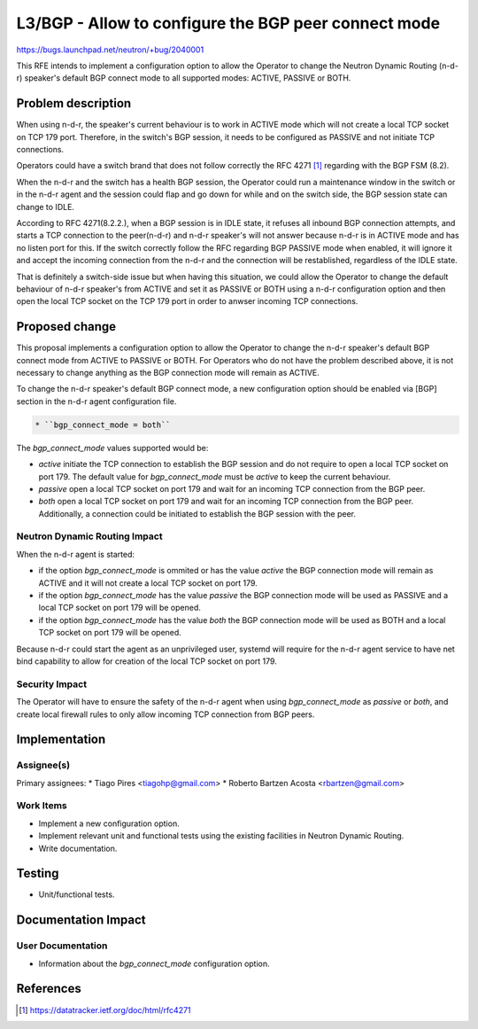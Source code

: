 ..
 This work is licensed under a Creative Commons Attribution 3.0 Unported
 License.

 http://creativecommons.org/licenses/by/3.0/legalcode

=====================================================
L3/BGP - Allow to configure the BGP peer connect mode
=====================================================

https://bugs.launchpad.net/neutron/+bug/2040001

This RFE intends to implement a configuration option to allow the Operator to
change the Neutron Dynamic Routing (n-d-r) speaker's default BGP connect mode
to all supported modes: ACTIVE, PASSIVE or BOTH.


Problem description
===================

When using n-d-r, the speaker's current behaviour is to work in ACTIVE mode
which will not create a local TCP socket on TCP 179 port. Therefore, in the
switch's BGP session, it needs to be configured as PASSIVE and not initiate
TCP connections.

Operators could have a switch brand that does not follow correctly the RFC 4271
[1]_ regarding with the BGP FSM (8.2).

When the n-d-r and the switch has a health BGP session, the Operator could run
a maintenance window in the switch or in the n-d-r agent and the session could
flap and go down for while and on the switch side, the BGP session state can
change to IDLE.

According to RFC 4271(8.2.2.), when a BGP session is in IDLE state, it refuses
all inbound BGP connection attempts, and starts a TCP connection to the
peer(n-d-r) and n-d-r speaker's will not answer because n-d-r is in ACTIVE mode
and has no listen port for this. If the switch correctly follow the RFC
regarding BGP PASSIVE mode when enabled, it will ignore it and accept the
incoming connection from the n-d-r and the connection will be restablished,
regardless of the IDLE state.

That is definitely a switch-side issue but when having this situation, we could
allow the Operator to change the default behaviour of n-d-r speaker's from
ACTIVE and set it as PASSIVE or BOTH using a n-d-r configuration option and
then open the local TCP socket on the TCP 179 port in order to anwser incoming
TCP connections.


Proposed change
===============

This proposal implements a configuration option to allow the Operator to change
the n-d-r speaker's default BGP connect mode from ACTIVE to PASSIVE or BOTH.
For Operators who do not have the problem described above, it is not necessary
to change anything as the BGP connection mode will remain as ACTIVE.

To change the n-d-r speaker's default BGP connect mode, a new configuration
option should be enabled via [BGP] section in the n-d-r agent configuration
file.

.. code::

  * ``bgp_connect_mode = both``

The `bgp_connect_mode` values supported would be:

* `active` initiate the TCP connection to establish the BGP session and do not
  require to open a local TCP socket on port 179. The default value for
  `bgp_connect_mode` must be `active` to keep the current behaviour.

* `passive` open a local TCP socket on port 179 and wait for an incoming TCP
  connection from the BGP peer.

* `both` open a local TCP socket on port 179 and wait for an incoming TCP
  connection from the BGP peer. Additionally, a connection could be initiated
  to establish the BGP session with the peer.

Neutron Dynamic Routing Impact
------------------------------

When the n-d-r agent is started:

* if the option `bgp_connect_mode` is ommited or has the value `active` the BGP
  connection mode will remain as ACTIVE and it will not create a local TCP
  socket on port 179.

* if the option `bgp_connect_mode` has the value `passive` the BGP connection
  mode will be used as PASSIVE and a local TCP socket on port 179 will be
  opened.

* if the option `bgp_connect_mode` has the value `both` the BGP connection mode
  will be used as BOTH and a local TCP socket on port 179 will be opened.

Because n-d-r could start the agent as an unprivileged user, systemd will
require for the n-d-r agent service to have net bind capability to allow for
creation of the local TCP socket on port 179.

Security Impact
---------------

The Operator will have to ensure the safety of the n-d-r agent when using
`bgp_connect_mode` as `passive` or `both`, and create local firewall rules to
only allow incoming TCP connection from BGP peers.


Implementation
==============

Assignee(s)
-----------

Primary assignees:
* Tiago Pires <tiagohp@gmail.com>
* Roberto Bartzen Acosta <rbartzen@gmail.com>

Work Items
----------

* Implement a new configuration option.

* Implement relevant unit and functional tests using the existing facilities
  in Neutron Dynamic Routing.

* Write documentation.


Testing
=======

* Unit/functional tests.


Documentation Impact
====================

User Documentation
------------------

* Information about the `bgp_connect_mode` configuration option.


References
==========

.. [1] https://datatracker.ietf.org/doc/html/rfc4271